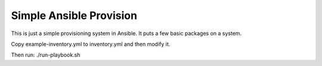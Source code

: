 Simple Ansible Provision
========================

This is just a simple provisioning system in Ansible. It puts a few basic
packages on a system.

Copy example-inventory.yml to inventory.yml and then modify it.

Then run: ./run-playbook.sh
